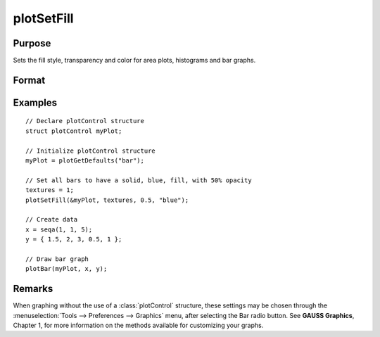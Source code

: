 
plotSetFill
==============================================

Purpose
----------------
Sets the fill style, transparency and color for area plots, histograms and bar graphs.

Format
----------------
.. function:: plotSetFill(&myPlot, fillType[, opacity_pct[, colors]])

    :param &myPlot: A :class:`plotControl` structure pointer.
    :type &myPlot: struct pointer

    :param fillType: vector where *N* is the number of bar styles to set.

        .. csv-table::
            :widths: auto

            "0", "No fill"
            "1", "Solid"
            "2", "Dense 1"
            "3", "Dense 2"
            "4", "Dense 3"
            "5", "Dense 4"
            "6", "Dense 5"
            "7", "Dense 6"
            "8", "Horizontal lines"
            "9", "Vertical lines"
            "10", "Cross pattern"
            "11", "B diagonal pattern"
            "12", "F diagonal pattern"
            "13", "Diagonal Cross"

    :type fillType: Nx1 vector

    :param opacity_pct: Optional argument, between 0 and 1. The percent opacity of the fill.
    :type opacity_pct: scalar

    :param colors: Optional argument, color names or HTML hex value colors.
    :type colors: string array

Examples
----------------

::

    // Declare plotControl structure
    struct plotControl myPlot;

    // Initialize plotControl structure
    myPlot = plotGetDefaults("bar");

    // Set all bars to have a solid, blue, fill, with 50% opacity
    textures = 1;
    plotSetFill(&myPlot, textures, 0.5, "blue");

    // Create data
    x = seqa(1, 1, 5);
    y = { 1.5, 2, 3, 0.5, 1 };

    // Draw bar graph
    plotBar(myPlot, x, y);

Remarks
-------

When graphing without the use of a :class:`plotControl` structure, these settings
may be chosen through the :menuselection:`Tools --> Preferences --> Graphics` menu, after
selecting the Bar radio button. See **GAUSS Graphics**, Chapter 1, for
more information on the methods available for customizing your graphs.

.. seealso:: Functions :func:`plotBar`, :func:`plotGetDefaults`, :func:`plotHist`
